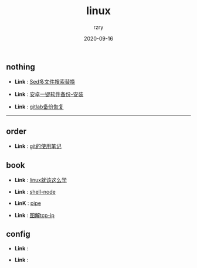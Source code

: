 #+TITLE:     linux
#+AUTHOR:    rzry
#+EMAIL:     rzry36008@ccie.lol
#+DATE:      2020-09-16
#+LANGUAGE:  en

** nothing
   -  *Link* : [[file:nothing/30_Sed多文件搜索替换.org][Sed多文件搜索替换]]

   -  *Link* : [[file:nothing/33_adb备份软件一键安装.org][安卓一键软件备份-安装]]

   -  *Link* : [[file:nothing/gitlab备份恢复.org][gitlab备份恢复]]
 -----
** order
  -  *Link* : [[file:order/05_git笔记.org][git的使用笔记]]

** book
  -  *Link* : [[file:book/linux_shell.org][linux就该这么学]]

  -  *Link* : [[file:order/shell-node.org][shell-node]]
  -  *LinK* : [[file:order/pipe.org][pipe]]
  -  *Link* : [[file:book/图解tcp_ip.org][图解tcp-ip]]
** config
  -  *Link* :

  -  *Link* :
